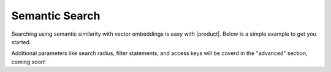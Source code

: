 .. meta::
    :description: Learn how to find information within |product|
    :twitter:description: Learn how to find information within |product|

Semantic Search
===============

Searching using semantic similarity with vector embeddings is easy with |product|.
Below is a simple example to get you started.

.. tab-set-code::
    .. code-block:: python 

        from nexus_python.nexusdb import NexusDB
        from openai import OpenAI

        # Initialize NexusDB
        nexus_db = NexusDB(api_key="your_nexusdb_api_key")

        # Initialize OpenAI
        client = OpenAI(api_key="your_openai_api_key")

        # Search for similar vectors
        search_query = "What is the best database?"
        response = client.embeddings.create(input=search_query, model="text-embedding-ada-002")
        query_vector = response.data[0].embedding

        # Perform the search using the vector
        # This assumes the vector_search in NexusDB can handle raw query vectors
        search_response = nexus_db.vector_search(
            query_vector=query_vector,  # Adjust parameters as needed
            number_of_results=5,  # Example parameter
        )
        print("Search Response:", search_response)

Additional parameters like search radius, filter statements, and access keys will be coverd in the "advanced" section, coming soon!

